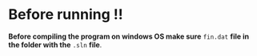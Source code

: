 
* Before running !!

*Before compiling the program on windows OS make sure* =fin.dat= *file in*
*the folder with the* =.sln= *file*.

